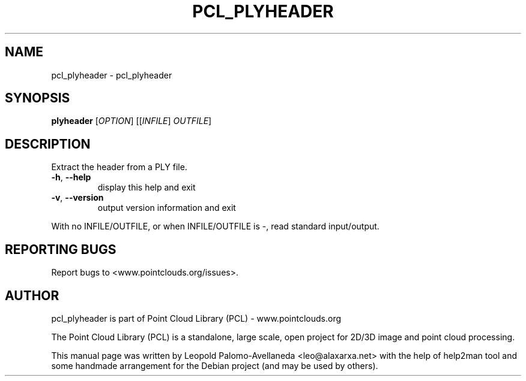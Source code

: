 .\" DO NOT MODIFY THIS FILE!  It was generated by help2man 1.40.10.
.TH PCL_PLYHEADER "1" "May 2014" "pcl_plyheader 1.7.1" "User Commands"
.SH NAME
pcl_plyheader \- pcl_plyheader
.SH SYNOPSIS
.B plyheader
[\fIOPTION\fR] [[\fIINFILE\fR] \fIOUTFILE\fR]
.SH DESCRIPTION
Extract the header from a PLY file.
.TP
\fB\-h\fR, \fB\-\-help\fR
display this help and exit
.TP
\fB\-v\fR, \fB\-\-version\fR
output version information and exit
.PP
With no INFILE/OUTFILE, or when INFILE/OUTFILE is \-, read standard input/output.
.SH "REPORTING BUGS"
Report bugs to <www.pointclouds.org/issues>.
.SH AUTHOR
pcl_plyheader is part of Point Cloud Library (PCL) - www.pointclouds.org

The Point Cloud Library (PCL) is a standalone, large scale, open project for 2D/3D
image and point cloud processing.
.PP
This manual page was written by Leopold Palomo-Avellaneda <leo@alaxarxa.net> with
the help of help2man tool and some handmade arrangement for the Debian project
(and may be used by others).

